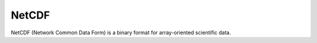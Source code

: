 .. _netcdf:

NetCDF
---------

NetCDF (Network Common Data Form) is a binary format for array-oriented scientific data.
